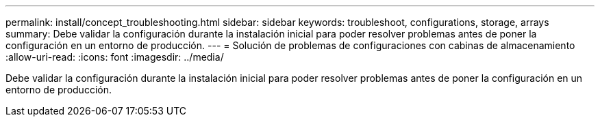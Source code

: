 ---
permalink: install/concept_troubleshooting.html 
sidebar: sidebar 
keywords: troubleshoot, configurations, storage, arrays 
summary: Debe validar la configuración durante la instalación inicial para poder resolver problemas antes de poner la configuración en un entorno de producción. 
---
= Solución de problemas de configuraciones con cabinas de almacenamiento
:allow-uri-read: 
:icons: font
:imagesdir: ../media/


[role="lead"]
Debe validar la configuración durante la instalación inicial para poder resolver problemas antes de poner la configuración en un entorno de producción.
